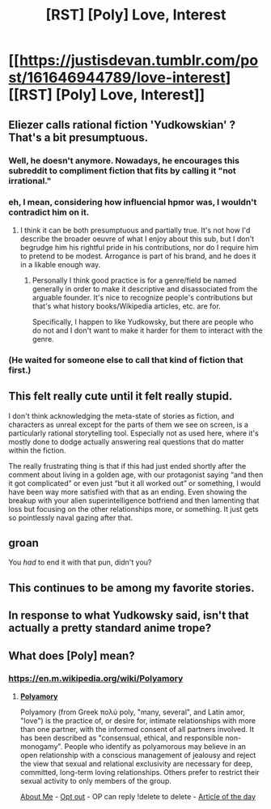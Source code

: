 #+TITLE: [RST] [Poly] Love, Interest

* [[https://justisdevan.tumblr.com/post/161646944789/love-interest][[RST] [Poly] Love, Interest]]
:PROPERTIES:
:Author: PeridexisErrant
:Score: 19
:DateUnix: 1606835891.0
:DateShort: 2020-Dec-01
:END:

** Eliezer calls rational fiction 'Yudkowskian' ? That's a bit presumptuous.
:PROPERTIES:
:Author: Lethalmud
:Score: 39
:DateUnix: 1606837918.0
:DateShort: 2020-Dec-01
:END:

*** Well, he doesn't anymore. Nowadays, he encourages this subreddit to compliment fiction that fits by calling it "not irrational."
:PROPERTIES:
:Author: covert_operator100
:Score: 3
:DateUnix: 1607016413.0
:DateShort: 2020-Dec-03
:END:


*** eh, I mean, considering how influencial hpmor was, I wouldn't contradict him on it.
:PROPERTIES:
:Author: ConscientiousPath
:Score: 10
:DateUnix: 1606838605.0
:DateShort: 2020-Dec-01
:END:

**** I think it can be both presumptuous and partially true. It's not how I'd describe the broader oeuvre of what I enjoy about this sub, but I don't begrudge him his rightful pride in his contributions, nor do I require him to pretend to be modest. Arrogance is part of his brand, and he does it in a likable enough way.
:PROPERTIES:
:Author: gryfft
:Score: 31
:DateUnix: 1606840644.0
:DateShort: 2020-Dec-01
:END:

***** Personally I think good practice is for a genre/field be named generally in order to make it descriptive and disassociated from the arguable founder. It's nice to recognize people's contributions but that's what history books/Wikipedia articles, etc. are for.

Specifically, I happen to like Yudkowsky, but there are people who do not and I don't want to make it harder for them to interact with the genre.
:PROPERTIES:
:Author: WhispersOfSeaSpiders
:Score: 17
:DateUnix: 1606879165.0
:DateShort: 2020-Dec-02
:END:


*** (He waited for someone else to call that kind of fiction that first.)
:PROPERTIES:
:Author: DuskyDay
:Score: 2
:DateUnix: 1607736752.0
:DateShort: 2020-Dec-12
:END:


** This felt really cute until it felt really stupid.

I don't think acknowledging the meta-state of stories as fiction, and characters as unreal except for the parts of them we see on screen, is a particularly rational storytelling tool. Especially not as used here, where it's mostly done to dodge actually answering real questions that do matter within the fiction.

The really frustrating thing is that if this had just ended shortly after the comment about living in a golden age, with our protagonist saying “and then it got complicated” or even just “but it all worked out” or something, I would have been way more satisfied with that as an ending. Even showing the breakup with your alien superintelligence botfriend and then lamenting that loss but focusing on the other relationships more, or something. It just gets so pointlessly naval gazing after that.
:PROPERTIES:
:Author: ArgusTheCat
:Score: 9
:DateUnix: 1606845389.0
:DateShort: 2020-Dec-01
:END:


** *groan*

You /had/ to end it with that pun, didn't you?
:PROPERTIES:
:Author: Nimelennar
:Score: 5
:DateUnix: 1606891216.0
:DateShort: 2020-Dec-02
:END:


** This continues to be among my favorite stories.
:PROPERTIES:
:Author: EliezerYudkowsky
:Score: 4
:DateUnix: 1606990021.0
:DateShort: 2020-Dec-03
:END:


** In response to what Yudkowsky said, isn't that actually a pretty standard anime trope?
:PROPERTIES:
:Author: GreenSatyr
:Score: 1
:DateUnix: 1606924009.0
:DateShort: 2020-Dec-02
:END:


** What does [Poly] mean?
:PROPERTIES:
:Author: cerebrum
:Score: 1
:DateUnix: 1607005453.0
:DateShort: 2020-Dec-03
:END:

*** [[https://en.m.wikipedia.org/wiki/Polyamory]]
:PROPERTIES:
:Author: PeridexisErrant
:Score: 2
:DateUnix: 1607006751.0
:DateShort: 2020-Dec-03
:END:

**** *[[https://en.wikipedia.org/wiki/Polyamory][Polyamory]]*

Polyamory (from Greek πολύ poly, "many, several", and Latin amor, "love") is the practice of, or desire for, intimate relationships with more than one partner, with the informed consent of all partners involved. It has been described as "consensual, ethical, and responsible non-monogamy". People who identify as polyamorous may believe in an open relationship with a conscious management of jealousy and reject the view that sexual and relational exclusivity are necessary for deep, committed, long-term loving relationships. Others prefer to restrict their sexual activity to only members of the group.

[[https://www.reddit.com/user/wikipedia_text_bot/comments/jrn2mj/about_me/][About Me]] - [[https://www.reddit.com/user/wikipedia_text_bot/comments/jrti43/opt_out_here/][Opt out]] - OP can reply !delete to delete - [[https://redd.it/k5lt2e][Article of the day]]
:PROPERTIES:
:Author: wikipedia_text_bot
:Score: 1
:DateUnix: 1607006771.0
:DateShort: 2020-Dec-03
:END:
